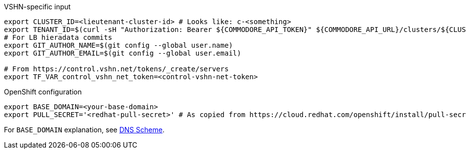 .VSHN-specific input
[source,bash]
----
export CLUSTER_ID=<lieutenant-cluster-id> # Looks like: c-<something>
export TENANT_ID=$(curl -sH "Authorization: Bearer ${COMMODORE_API_TOKEN}" ${COMMODORE_API_URL}/clusters/${CLUSTER_ID} | jq -r .tenant)
# For LB hieradata commits
export GIT_AUTHOR_NAME=$(git config --global user.name)
export GIT_AUTHOR_EMAIL=$(git config --global user.email)

# From https://control.vshn.net/tokens/_create/servers
export TF_VAR_control_vshn_net_token=<control-vshn-net-token>
----

.OpenShift configuration
[source,bash]
----
export BASE_DOMAIN=<your-base-domain>
export PULL_SECRET='<redhat-pull-secret>' # As copied from https://cloud.redhat.com/openshift/install/pull-secret "Copy pull secret". value must be inside quotes.
----

For `BASE_DOMAIN` explanation, see xref:explanations/dns_scheme.adoc[DNS Scheme].
